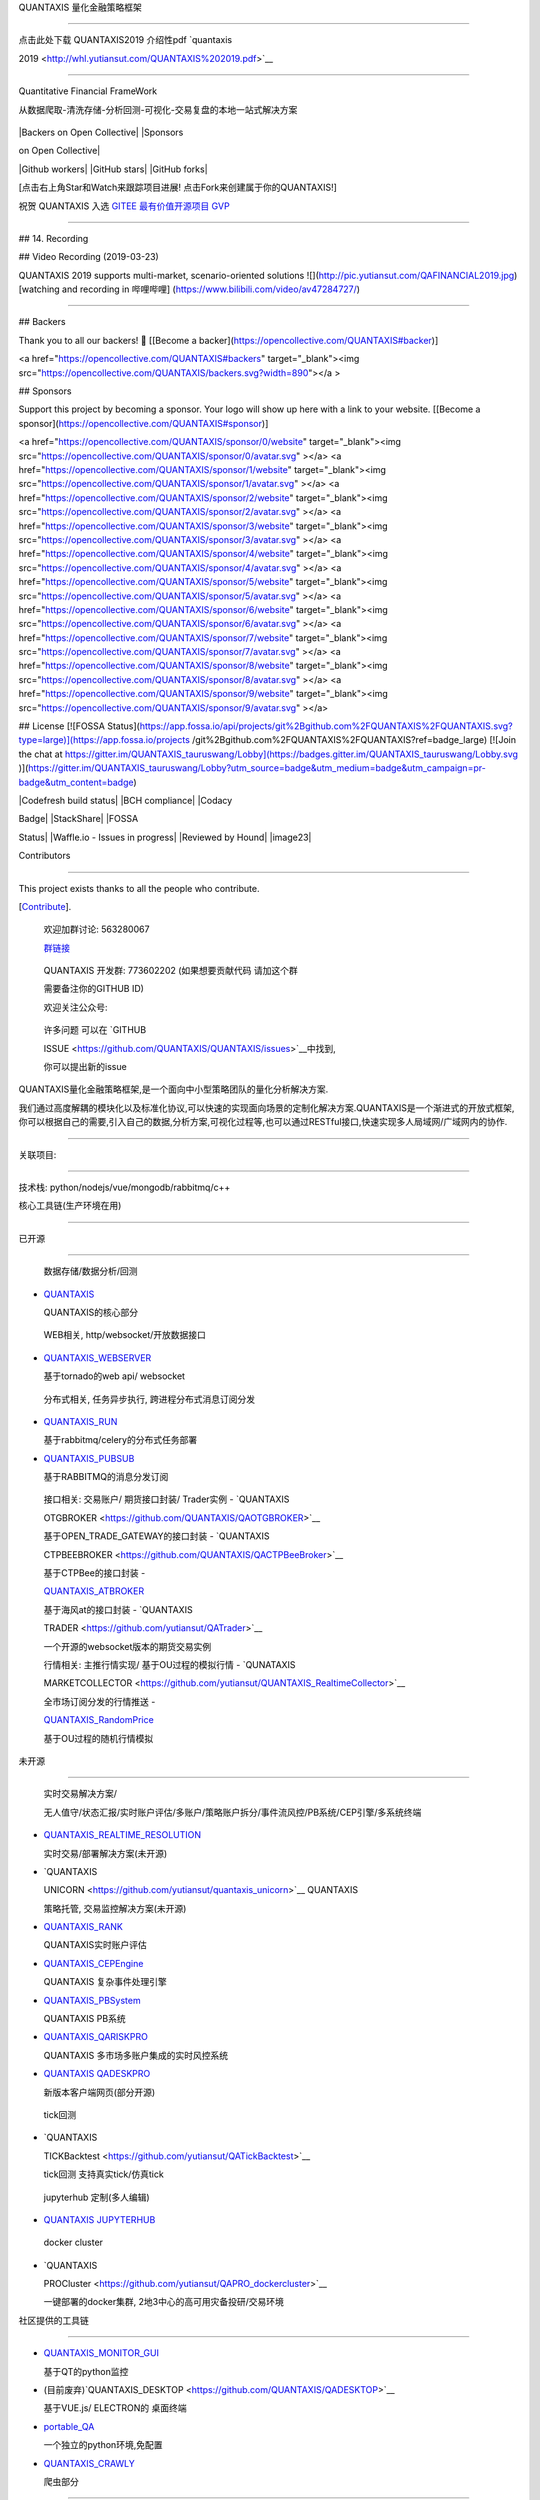 QUANTAXIS 量化金融策略框架

==========================



点击此处下载 QUANTAXIS2019 介绍性pdf `quantaxis

2019 <http://whl.yutiansut.com/QUANTAXIS%202019.pdf>`__



--------------



Quantitative Financial FrameWork



从数据爬取-清洗存储-分析回测-可视化-交易复盘的本地一站式解决方案



.. figure:: http://pic.yutiansut.com/QUANTAXIS_LOGO_LAST_small.jpg

   :alt: logo



   logo



|pypidownloads| |pypidownloads| |Backers on Open Collective| |Sponsors

on Open Collective|



|Github workers| |GitHub stars| |GitHub forks|



[点击右上角Star和Watch来跟踪项目进展! 点击Fork来创建属于你的QUANTAXIS!]



祝贺 QUANTAXIS 入选 `GITEE 最有价值开源项目 GVP <https://gitee.com/gvp>`__

--------------------------------------------------------------------------



.. figure:: http://pic.yutiansut.com/gvp.jpg

   :alt: gvp



   gvp

## 14. Recording



## Video Recording (2019-03-23)

QUANTAXIS 2019 supports multi-market, scenario-oriented solutions
![](http://pic.yutiansut.com/QAFINANCIAL2019.jpg)
[watching and recording in 哔哩哔哩] (https://www.bilibili.com/video/av47284727/)

===================================================

## Backers

Thank you to all our backers! 🙏 [[Become a backer](https://opencollective.com/QUANTAXIS#backer)]

<a href="https://opencollective.com/QUANTAXIS#backers" target="_blank"><img src="https://opencollective.com/QUANTAXIS/backers.svg?width=890"></a >


## Sponsors

Support this project by becoming a sponsor. Your logo will show up here with a link to your website. [[Become a sponsor](https://opencollective.com/QUANTAXIS#sponsor)]

<a href="https://opencollective.com/QUANTAXIS/sponsor/0/website" target="_blank"><img src="https://opencollective.com/QUANTAXIS/sponsor/0/avatar.svg" ></a>
<a href="https://opencollective.com/QUANTAXIS/sponsor/1/website" target="_blank"><img src="https://opencollective.com/QUANTAXIS/sponsor/1/avatar.svg" ></a>
<a href="https://opencollective.com/QUANTAXIS/sponsor/2/website" target="_blank"><img src="https://opencollective.com/QUANTAXIS/sponsor/2/avatar.svg" ></a>
<a href="https://opencollective.com/QUANTAXIS/sponsor/3/website" target="_blank"><img src="https://opencollective.com/QUANTAXIS/sponsor/3/avatar.svg" ></a>
<a href="https://opencollective.com/QUANTAXIS/sponsor/4/website" target="_blank"><img src="https://opencollective.com/QUANTAXIS/sponsor/4/avatar.svg" ></a>
<a href="https://opencollective.com/QUANTAXIS/sponsor/5/website" target="_blank"><img src="https://opencollective.com/QUANTAXIS/sponsor/5/avatar.svg" ></a>
<a href="https://opencollective.com/QUANTAXIS/sponsor/6/website" target="_blank"><img src="https://opencollective.com/QUANTAXIS/sponsor/6/avatar.svg" ></a>
<a href="https://opencollective.com/QUANTAXIS/sponsor/7/website" target="_blank"><img src="https://opencollective.com/QUANTAXIS/sponsor/7/avatar.svg" ></a>
<a href="https://opencollective.com/QUANTAXIS/sponsor/8/website" target="_blank"><img src="https://opencollective.com/QUANTAXIS/sponsor/8/avatar.svg" ></a>
<a href="https://opencollective.com/QUANTAXIS/sponsor/9/website" target="_blank"><img src="https://opencollective.com/QUANTAXIS/sponsor/9/avatar.svg" ></a>



## License
[![FOSSA Status](https://app.fossa.io/api/projects/git%2Bgithub.com%2FQUANTAXIS%2FQUANTAXIS.svg?type=large)](https://app.fossa.io/projects /git%2Bgithub.com%2FQUANTAXIS%2FQUANTAXIS?ref=badge_large) [![Join the chat at https://gitter.im/QUANTAXIS_tauruswang/Lobby](https://badges.gitter.im/QUANTAXIS_tauruswang/Lobby.svg )](https://gitter.im/QUANTAXIS_tauruswang/Lobby?utm_source=badge&utm_medium=badge&utm_campaign=pr-badge&utm_content=badge)

|main_1| |presentbyyutiansut|



|version| |build| |Codefresh build status| |BCH compliance| |Codacy

Badge| |StackShare| |QAS| |python| |Npm| |author| |license| |FOSSA

Status| |Waffle.io - Issues in progress| |Reviewed by Hound| |image23|



Contributors

------------



This project exists thanks to all the people who contribute.

[`Contribute <https://github.com/QUANTAXIS/QUANTAXIS/graphs/contributors>`__].



   欢迎加群讨论: 563280067

   `群链接 <https://jq.qq.com/?_wv=1027&k=4CEKGzn>`__



..



   QUANTAXIS 开发群: 773602202 (如果想要贡献代码 请加这个群

   需要备注你的GITHUB ID)



   欢迎关注公众号: |公众号|



..



   许多问题 可以在 `GITHUB

   ISSUE <https://github.com/QUANTAXIS/QUANTAXIS/issues>`__\ 中找到,

   你可以提出新的issue



QUANTAXIS量化金融策略框架,是一个面向中小型策略团队的量化分析解决方案.

我们通过高度解耦的模块化以及标准化协议,可以快速的实现面向场景的定制化解决方案.QUANTAXIS是一个渐进式的开放式框架,你可以根据自己的需要,引入自己的数据,分析方案,可视化过程等,也可以通过RESTful接口,快速实现多人局域网/广域网内的协作.



==========================================



关联项目:

---------



技术栈: python/nodejs/vue/mongodb/rabbitmq/c++



核心工具链(生产环境在用)

~~~~~~~~~~~~~~~~~~~~~~~~



已开源

^^^^^^



   数据存储/数据分析/回测



-  `QUANTAXIS <https://github.com/QUANTAXIS/QUANTAXIS>`__

   QUANTAXIS的核心部分



..



   WEB相关, http/websocket/开放数据接口



-  `QUANTAXIS_WEBSERVER <https://github.com/QUANTAXIS/QUANTAXIS_WEBSERVER>`__

   基于tornado的web api/ websocket



..



   分布式相关, 任务异步执行, 跨进程分布式消息订阅分发



-  `QUANTAXIS_RUN <https://github.com/QUANTAXIS/quantaxis_run>`__

   基于rabbitmq/celery的分布式任务部署

-  `QUANTAXIS_PUBSUB <https://github.com/QUANTAXIS/QAPUBSUB>`__

   基于RABBITMQ的消息分发订阅



..



   接口相关: 交易账户/ 期货接口封装/ Trader实例 - `QUANTAXIS

   OTGBROKER <https://github.com/QUANTAXIS/QAOTGBROKER>`__

   基于OPEN_TRADE_GATEWAY的接口封装 - `QUANTAXIS

   CTPBEEBROKER <https://github.com/QUANTAXIS/QACTPBeeBroker>`__

   基于CTPBee的接口封装 -

   `QUANTAXIS_ATBROKER <https://github.com/QUANTAXIS/QA_AtBroker>`__

   基于海风at的接口封装 - `QUANTAXIS

   TRADER <https://github.com/yutiansut/QATrader>`__

   一个开源的websocket版本的期货交易实例



   行情相关: 主推行情实现/ 基于OU过程的模拟行情 - `QUNATAXIS

   MARKETCOLLECTOR <https://github.com/yutiansut/QUANTAXIS_RealtimeCollector>`__

   全市场订阅分发的行情推送 -

   `QUANTAXIS_RandomPrice <https://github.com/yutiansut/QUANTAXIS_RandomPrice>`__

   基于OU过程的随机行情模拟



未开源

^^^^^^



   实时交易解决方案/

   无人值守/状态汇报/实时账户评估/多账户/策略账户拆分/事件流风控/PB系统/CEP引擎/多系统终端



-  `QUANTAXIS_REALTIME_RESOLUTION <https://github.com/yutiansut/QUANTAXIS_REALTIME_RESOLUTION>`__

   实时交易/部署解决方案(未开源)

-  `QUANTAXIS

   UNICORN <https://github.com/yutiansut/quantaxis_unicorn>`__ QUANTAXIS

   策略托管, 交易监控解决方案(未开源)

-  `QUANTAXIS_RANK <https://github.com/yutiansut/QARank>`__

   QUANTAXIS实时账户评估

-  `QUANTAXIS_CEPEngine <https://github.com/yutiansut/QACEPEngine>`__

   QUANTAXIS 复杂事件处理引擎

-  `QUANTAXIS_PBSystem <https://github.com/yutiansut/QAPBSystem>`__

   QUANTAXIS PB系统

-  `QUANTAXIS_QARISKPRO <https://github.com/yutiansut/QARISKPRO>`__

   QUANTAXIS 多市场多账户集成的实时风控系统

-  `QUANTAXIS QADESKPRO <https://github.com/yutiansut/qadeskpro>`__

   新版本客户端网页(部分开源)



..



   tick回测



-  `QUANTAXIS

   TICKBacktest <https://github.com/yutiansut/QATickBacktest>`__

   tick回测 支持真实tick/仿真tick



..



   jupyterhub 定制(多人编辑)



-  `QUANTAXIS JUPYTERHUB <https://github.com/yutiansut/QAJupyter>`__



..



   docker cluster



-  `QUANTAXIS

   PROCluster <https://github.com/yutiansut/QAPRO_dockercluster>`__

   一键部署的docker集群, 2地3中心的高可用灾备投研/交易环境



社区提供的工具链

~~~~~~~~~~~~~~~~



-  `QUANTAXIS_MONITOR_GUI <https://github.com/QUANTAXIS/QUANTAXIS_Monitor_GUI>`__

   基于QT的python监控

-  (目前废弃)`QUANTAXIS_DESKTOP <https://github.com/QUANTAXIS/QADESKTOP>`__

   基于VUE.js/ ELECTRON的 桌面终端

-  `portable_QA <https://github.com/QUANTAXIS/portable_QA>`__

   一个独立的python环境,免配置

-  `QUANTAXIS_CRAWLY <https://github.com/QUANTAXIS/QUANTAXIS_CRAWLY>`__

   爬虫部分



.. figure:: http://pic.yutiansut.com/QQ%E6%88%AA%E5%9B%BE20190815112455.png

   :alt: qaresolution



   qaresolution



==========================================



.. raw:: html



   <!-- TOC -->



-  `QUANTAXIS 量化金融策略框架 <#quantaxis-量化金融策略框架>`__



   -  `0. 一键部署环境 <#0-QASERVICE>`__

   -  `1. 功能 <#1-功能>`__



      -  `1.1 行情服务 <#11-行情服务>`__



         -  `1.1.1

            股票/期货/期权/美股/外汇/宏观的历史/实时行情(日线/分钟线/tick/实时五档)服务 <#111-股票期货期权美股外汇宏观的历史实时行情日线分钟线tick实时五档服务>`__

         -  `1.1.2 财务/基本面/宏观数据 <#112-财务基本面宏观数据>`__

         -  `1.1.3 自定义数据源的数据 <#113-自定义数据源的数据>`__



      -  `1.2 数据运维服务 <#12-数据运维服务>`__

      -  `1.3 分析服务 <#13-分析服务>`__



         -  `1.3.1

            专门为A股股票数据适配的数据结构 <#131-专门为a股股票数据适配的数据结构>`__

         -  `1.3.2

            精心为A股指标计算适配的指标类 <#132-精心为a股指标计算适配的指标类>`__



      -  `1.4 可扩展事件驱动框架 <#14-可扩展事件驱动框架>`__

      -  `1.5 回测服务 <#15-回测服务>`__



         -  `1.5.1 股票/日内t0/

            的日线/分钟线级别回测 <#151-股票日内t0-的日线分钟线级别回测>`__



      -  `1.6 实盘 <#16-实盘>`__



         -  `1.6.1 股票/实盘易

            QAShiPaneBroker <#161-股票-实盘易--qashipanebroker>`__

         -  `1.6.2 股票/TTS

            QATTSBroker <#162-股票-tts----qattsbroker>`__

         -  `1.6.3 期货/Open-trade-gateway

            QAOTGBROKER <#163-期货--qaotgbroker>`__

         -  `1.6.4 期货/海风AT

            QA_ATBroker <#164-期货--海风at封装-qaatbroker>`__

         -  `1.6.5 期货/VNPY

            QAVNPYBroker <#165-期货-vnpy-qavnpybroker>`__



      -  `1.7 网站HTTP服务 <#17-网站http服务>`__



         -  `1.7.1 网站后台标准化接口 <#171-网站后台标准化接口>`__



   -  `2. 文档 <#2-文档>`__

   -  `3. 安装和部署 <#3-安装和部署>`__



      -  `3.0 安装说明 <#30-安装说明>`__

      -  `3.1 小白式上手 <#31-小白式上手>`__

      -  `3.2 部署式安装 <#32-部署式安装>`__

      -  `3.3 本地代码 开发式安装 <#33--本地代码-开发式安装>`__

      -  `3.4 代码提交式安装 <#34-代码提交式安装>`__



   -  `4. 更新 <#4-更新>`__

   -  `5. Docker <#5-docker>`__

   -  `6. 使用说明 <#6-使用说明>`__

   -  `7. Jupyter示例 <#7-jupyter示例>`__

   -  `8. 开发计划 <#8-开发计划>`__

   -  `9. 常见问题FAQ <#9-常见问题faq>`__

   -  `10. 项目捐赠 <#10-项目捐赠>`__

   -  `11. 回测Webkit插件概览 <#11-回测webkit插件概览>`__

   -  `12. QUANTAXIS

      标准化协议和未来协议 <#12-quantaxis-标准化协议和未来协议>`__

   -  `13. 电脑配置推荐 <#13-电脑配置推荐>`__

   -  `14. 视频录播 <#14-录播>`__

   -  `License <#license>`__



.. raw:: html



   <!-- /TOC -->



0. QASERVICE

------------



docker 一键部署(无需任何环境! 最好是直接拿个新机器)



安装docker

~~~~~~~~~~



ubuntu 一键脚本



::



   wget https://raw.githubusercontent.com/QUANTAXIS/QUANTAXIS/master/config/install_docker.sh

   sudo bash install_docker.sh



win/mac 安装



非常简单 去docker网站下载win/mac的docker_desktop



文件较大, 我在群文件也共享了



或者你可以使用国内镜像站



-  win

   [https://download.daocloud.io/d/Docker_Mirror/Docker_for_Windows_Mac/17.03.1-ce/docker-for-windows-stable.msi]

-  mac

   [https://download.daocloud.io/d/Docker_Mirror/Docker_for_Windows_Mac/17.03.1-ce/docker-for-mac-stable.dmg]



ps: quantaxis强烈推荐不要使用win10以下的系统…(好吧忽略我)



使用QA_SERVICE

~~~~~~~~~~~~~~



第一次使用



::



   wget https://raw.githubusercontent.com/QUANTAXIS/QUANTAXIS/master/docker/qaservice_docker.sh

   sudo bash qaservice_docker.sh



后续使用



::



   docker-compose up -d



端口:



-  27017 mongodb

-  8888 jupyter

-  8010 quantaxis_webserver

-  81 quantaxis_community 社区版界面

-  61208 系统监控

-  15672 qa-eventmq



然后就可以开始你的量化之路了骚年!



## 1. 功能

==========



|image25|



已经实现：



1.1 行情服务

~~~~~~~~~~~~



1.1.1 股票/期货/期权/美股/外汇/宏观的历史/实时行情(日线/分钟线/tick/实时五档)服务

^^^^^^^^^^^^^^^^^^^^^^^^^^^^^^^^^^^^^^^^^^^^^^^^^^^^^^^^^^^^^^^^^^^^^^^^^^^^^^^^^



参见 `QUANTAXIS的数据获取指南 <Documents/DataFetch.md>`__



1.1.2 财务/基本面/宏观数据

^^^^^^^^^^^^^^^^^^^^^^^^^^



参见 `QUANTAXIS财务指标 <Documents/financial_means.md>`__



1.1.3 自定义数据源的数据

^^^^^^^^^^^^^^^^^^^^^^^^



参见 `QUANTAXIS WEB 爬虫 <Documents/crawler.md>`__



1.2 数据运维服务

~~~~~~~~~~~~~~~~



一键更新

参见\ `WINDOWS数据自动更新 <config/windows_autojob_updatedata.md>`__



1.3 分析服务

~~~~~~~~~~~~



1.3.1 专门为A股股票数据适配的数据结构

^^^^^^^^^^^^^^^^^^^^^^^^^^^^^^^^^^^^^



参见 `QUANTAXIS的数据结构 <Documents/DataStruct.md>`__



参见 `QUANTAXIS行情研究 <Documents/analysis.md>`__



1.3.2 精心为A股指标计算适配的指标类

^^^^^^^^^^^^^^^^^^^^^^^^^^^^^^^^^^^



参见 `QUANTAXIS指标系统 <Documents/indicators.md>`__



1.4 可扩展事件驱动框架

~~~~~~~~~~~~~~~~~~~~~~



参见 `QUANTAXIS事件框架 <Documents/about_event.md>`__



1.5 回测服务

~~~~~~~~~~~~



1.5.1 股票/日内t0/ 的日线/分钟线级别回测

^^^^^^^^^^^^^^^^^^^^^^^^^^^^^^^^^^^^^^^^



参见 `QUANTAXIS的账户结构 <Documents/account.md>`__



参见 `QUANTAXIS 账户风险分析插件指南 <Documents/risk.md>`__



参见 `QUANTAXIS回测委托成交结算的说明 <Documents/orderanddeal.md>`__



参见 `QUANTAXIS回测分析 <Documents/backtestanalysis.md>`__



参见 `常见策略整理 <Documents/strategy.md>`__



参见 `简单策略回测详解 <Documents/QUANTAXIS回测分析全过程讲解.md>`__



参见 `T0交易的账户详解 <Documents/TEST_ORDER_BACKTEST_T0.md>`__



1.6 实盘

~~~~~~~~



1.6.1 (股票) 实盘易 QAShipaneBroker(推荐)

^^^^^^^^^^^^^^^^^^^^^^^^^^^^^^^^^^^^^^^^^



实盘易插件 参见\ `实盘易 <http://www.iguuu.com/e?x=18839>`__



实盘易安装注意 参见\ `安装注意 <shipane_install_memo.md>`__



1.6.2 (股票) TTS QATTSBroker

^^^^^^^^^^^^^^^^^^^^^^^^^^^^



具体参见\ `QATTSBroker <QUANTAXIX/QAMARKET/QATTSBroker.py>`__



1.6.3 (期货) QAOtgBroker

^^^^^^^^^^^^^^^^^^^^^^^^



CTP 的websocket交易 : simnow demo: ws://www.yutiansut.com:7988



关于websocket交易(可能存在一些不确定的bug 因此暂时不开放):



目前已经开源 参见

`QAOTGBROKER <https://github.com/yutiansut/QAOTGBROKER>`__



1.6.4 (期货) QATRADER(推荐)

~~~~~~~~~~~~~~~~~~~~~~~~~~~



CTP 的websocket 封装 包括完整的账户/HTTP控制等



目前已经开源 参见 `QATRADER <https://github.com/yutiansut/QATRADER>`__



1.6.5 (期货) 海风AT封装 QAAtBroker

^^^^^^^^^^^^^^^^^^^^^^^^^^^^^^^^^^



CTP 的海风broker魔改封装:

`QA_AtBroker <https://github.com/QUANTAXIS/QA_AtBroker>`__



1.6.6 (期货) VNPY QAVNPYBroker

^^^^^^^^^^^^^^^^^^^^^^^^^^^^^^



目前等VNPY 2.0的横空出世, 兼容py3.6/3.7后将进行对接



1.7 网站HTTP服务(目前已经独立为 QUANTAXIS_WEBSERVICE)

~~~~~~~~~~~~~~~~~~~~~~~~~~~~~~~~~~~~~~~~~~~~~~~~~~~~~



1.7.1 网站后台标准化接口

^^^^^^^^^^^^^^^^^^^^^^^^



参见 `QUANTAXIS WEB API说明 <Documents/backendapi.md>`__



|image26|



-  `QUANTAXIS 2018开发计划表 <job_list.md>`__



2. 文档

-------



文档参见: `book <http://book.yutiansut.com>`__



下载文档手册(实时更新)



`PDF <https://www.gitbook.com/download/pdf/book/quantaxis/quantaxis>`__

\|

`MOBI <https://www.gitbook.com/download/mobi/book/quantaxis/quantaxis>`__

\|

`EPUB <https://www.gitbook.com/download/epub/book/quantaxis/quantaxis>`__



3. 安装和部署

-------------



::



   quantaxis 1.4.4 增加了cython编译加速过程, 如果需要cython的同学 使用:



   python setup_cython.py build_ext --inplace



   再继续 pip install -e .



   必须要注意的事情: 以上为可选项 并非强制!!





   cython 提速:



   1.4.3的Account.receive_simpledeal( 包括接受订单/更新账户) 为单次 1.88微秒

   1.4.4的Account.receive_simpledeal  为单次 570纳秒



3.0 安装说明

~~~~~~~~~~~~



参见 `安装说明 <Documents/install.md>`__



3.1 小白式上手

~~~~~~~~~~~~~~



参见 `小白上手教程WIN <Documents/install_for_new_to_coding.md>`__



3.2 部署式安装

~~~~~~~~~~~~~~



::



   pip install quantaxis -U



3.3 本地代码 开发式安装

~~~~~~~~~~~~~~~~~~~~~~~



本地安装



::



   git clone https://github.com/quantaxis/quantaxis --depth 1



   cd quantaxis



   pip install -e .



3.4 代码提交式安装

~~~~~~~~~~~~~~~~~~



代码提交式安装 代码提交参见

`代码提交 <https://github.com/QUANTAXIS/QUANTAXIS/blob/master/Documents/about_pr.md>`__



-  fork QUANTAXIS 到你的github账户



::



   git clone https://github.com/你的账户名/quantaxis



4. 更新

-------



参见 `更新说明 <Documents/update.md>`__



5. Docker

---------



参见 `Docker <Documents/docker.md>`__ ## 6. 使用说明 参见



-  `QUANTAXIS的使用示例 <https://github.com/quantaxis/QADemo>`__



7. Jupyter示例

--------------



参见 `Jupyter示例 <jupyterexample>`__



8. 开发计划

-----------



参见 `开发计划 <job_list.md>`__



9. 常见问题FAQ

--------------



参见 `FAQ <Documents/FAQ.md>`__



10. 项目捐赠

------------



写代码不易…请作者喝杯咖啡呗?



|image27|



(PS: 支付的时候 请带上你的名字/昵称呀 会维护一个赞助列表~ )



`捐赠列表 <CONTRIBUTING.md>`__



11. QUANTAXIS 桌面级产品(全平台 WIN/MAC/LINUX)

----------------------------------------------



参见 `QUANTAXIS/QADESKTOP <https://github.com/quantaxis/qadesktop>`__



|image28| |image29| |image30| |image31| |image32| |image33| |image34|



模拟实盘多账户管理



|image35| |image36| |image37| |image38|



手工定制版本 LAB



|image39|



12. QUANTAXIS 标准化协议和未来协议

----------------------------------



QUANTAXIS-Stardand-Protocol 版本号0.0.8



详情参见 `QUANATXISProtocol <Documents/readme.md>`__



13. 电脑配置推荐

----------------



推荐配置: 6代以上CPU+ 16/32GB DDR3/DDR4内存+ 256GB以上SSD硬盘



最低配置: 支持X64位的CPU



因为在存储本地数据的时候,需要存储超过2GB的本地数据,而32位的MONGODB最高只支持2GB左右的数据存储,因此最少需要一个X64位的CPU



如果SSD资源够用,尽量将数据存储在SSD中,增加\ ``wiretiger``\ 写盘的速度



如果是阿里云/腾讯云的服务器,请在最初的时候 选择64位的操作系统



14. 录播

--------



视频录播(2019-03-23)

--------------------



QUANTAXIS 2019 支持多市场的面向场景解决方案 |image40|

`在哔哩哔哩观看录播 <https://www.bilibili.com/video/av47284727/>`__



==========================================



Backers

-------



Thank you to all our backers! 🙏 [`Become a

backer <https://opencollective.com/QUANTAXIS#backer>`__]



Sponsors

--------



Support this project by becoming a sponsor. Your logo will show up here

with a link to your website. [`Become a

sponsor <https://opencollective.com/QUANTAXIS#sponsor>`__]



License

-------



|FOSSA Status| |Join the chat at

https://gitter.im/QUANTAXIS_tauruswang/Lobby|



.. |pypidownloads| image:: https://img.shields.io/pypi/dm/quantaxis.svg

.. |pypidownloads| image:: https://img.shields.io/pypi/dw/quantaxis.svg

.. |Backers on Open Collective| image:: https://opencollective.com/QUANTAXIS/backers/badge.svg

   :target: #backers

.. |Sponsors on Open Collective| image:: https://opencollective.com/QUANTAXIS/sponsors/badge.svg

   :target: #sponsors

.. |Github workers| image:: https://img.shields.io/github/watchers/quantaxis/quantaxis.svg?style=social&label=Watchers&

   :target: https://github.com/quantaxis/quantaxis/watchers

.. |GitHub stars| image:: https://img.shields.io/github/stars/quantaxis/quantaxis.svg?style=social&label=Star&

   :target: https://github.com/quantaxis/quantaxis/stargazers

.. |GitHub forks| image:: https://img.shields.io/github/forks/quantaxis/quantaxis.svg?style=social&label=Fork&

   :target: https://github.com/quantaxis/quantaxis/fork

.. |main_1| image:: http://pic.yutiansut.com/Main_1.gif

.. |presentbyyutiansut| image:: http://pic.yutiansut.com/yutiansut-logo.png

.. |version| image:: https://img.shields.io/pypi/v/quantaxis.svg

.. |build| image:: https://travis-ci.org/QUANTAXIS/QUANTAXIS.svg?branch=master

.. |Codefresh build status| image:: https://g.codefresh.io/api/badges/pipeline/quantaxis/QUANTAXIS%2FQUANTAXIS%2FQUANTAXIS?branch=master&key=eyJhbGciOiJIUzI1NiJ9.NWEzMGMwNzE4NTk5YzAwMDAxNWEzOGQ3.INF0oVNGLK79Ql3f10Vs9_CJfwsfq1FYjCbbOKJzBe8&type=cf-1

   :target: https://g.codefresh.io/pipelines/QUANTAXIS/builds?repoOwner=QUANTAXIS&repoName=QUANTAXIS&serviceName=QUANTAXIS%2FQUANTAXIS&filter=trigger:build~Build;branch:master;pipeline:5c3ade3fc67fe4e3328c9da1~QUANTAXIS

.. |BCH compliance| image:: https://bettercodehub.com/edge/badge/QUANTAXIS/QUANTAXIS?branch=master

   :target: https://bettercodehub.com/

.. |Codacy Badge| image:: https://api.codacy.com/project/badge/Grade/d8504e4af33747bb8117579212425af9

   :target: https://www.codacy.com/app/yutiansut/QUANTAXIS?utm_source=github.com&utm_medium=referral&utm_content=yutiansut/QUANTAXIS&utm_campaign=badger

.. |StackShare| image:: https://img.shields.io/badge/tech-stack-0690fa.svg?style=flat

   :target: https://stackshare.io/yutiansut/quantaxis

.. |QAS| image:: https://img.shields.io/badge/QAS-%200.0.8-brown.svg

.. |python| image:: https://img.shields.io/badge/python-%203.7/3.6-darkgrey.svg

.. |Npm| image:: https://img.shields.io/badge/Npm-%200.4.0-yellow.svg

.. |author| image:: https://img.shields.io/badge/Powered%20by-%20%20yutiansut-red.svg

.. |license| image:: https://img.shields.io/badge/License-%20MIT-brightgreen.svg

.. |FOSSA Status| image:: https://app.fossa.io/api/projects/git%2Bgithub.com%2FQUANTAXIS%2FQUANTAXIS.svg?type=shield

   :target: https://app.fossa.io/projects/git%2Bgithub.com%2FQUANTAXIS%2FQUANTAXIS?ref=badge_shield

.. |Waffle.io - Issues in progress| image:: https://badge.waffle.io/yutiansut/QUANTAXIS.png?label=in%20progress&title=In%20Progress

   :target: http://waffle.io/yutiansut/QUANTAXIS

.. |Reviewed by Hound| image:: https://img.shields.io/badge/Reviewed_by-Hound-8E64B0.svg

   :target: https://houndci.com

.. |image23| image:: http://rescdn.qqmail.com/zh_CN/htmledition/images/function/qm_open/ico_mailme_22.png

   :target: http://mail.qq.com/cgi-bin/qm_share?t=qm_mailme&email=VSwgITw0OyYgIRUjPCV7JCR7Njo4

.. |公众号| image:: http://pic.yutiansut.com/qrcode_for_gh_bbb47e0550f7_258%20%281%29.jpg

.. |image25| image:: http://pic.yutiansut.com/QUANTAXIS.png

.. |image26| image:: http://pic.yutiansut.com/framework.png

.. |image27| image:: http://pic.yutiansut.com/alipay.png

.. |image28| image:: http://pic.yutiansut.com/qad1.png

.. |image29| image:: http://pic.yutiansut.com/qad2.png

.. |image30| image:: http://pic.yutiansut.com/qad3.png

.. |image31| image:: http://pic.yutiansut.com/qad4.png

.. |image32| image:: http://pic.yutiansut.com/qad5.png

.. |image33| image:: http://pic.yutiansut.com/qad6.png

.. |image34| image:: http://pic.yutiansut.com/qad8.png

.. |image35| image:: http://pic.yutiansut.com/QQ%E6%88%AA%E5%9B%BE20190311015440.png

.. |image36| image:: http://pic.yutiansut.com/QQ%E6%88%AA%E5%9B%BE20190311015451.png

.. |image37| image:: http://pic.yutiansut.com/QQ%E6%88%AA%E5%9B%BE20190311015550.png

.. |image38| image:: http://pic.yutiansut.com/QQ%E6%88%AA%E5%9B%BE20190311015537.png

.. |image39| image:: http://pic.yutiansut.com/QADESK_LAB.png

.. |image40| image:: http://pic.yutiansut.com/QAFINANCIAL2019.jpg

.. |FOSSA Status| image:: https://app.fossa.io/api/projects/git%2Bgithub.com%2FQUANTAXIS%2FQUANTAXIS.svg?type=large

   :target: https://app.fossa.io/projects/git%2Bgithub.com%2FQUANTAXIS%2FQUANTAXIS?ref=badge_large

.. |Join the chat at https://gitter.im/QUANTAXIS_tauruswang/Lobby| image:: https://badges.gitter.im/QUANTAXIS_tauruswang/Lobby.svg

   :target: https://gitter.im/QUANTAXIS_tauruswang/Lobby?utm_source=badge&utm_medium=badge&utm_campaign=pr-badge&utm_content=badge

